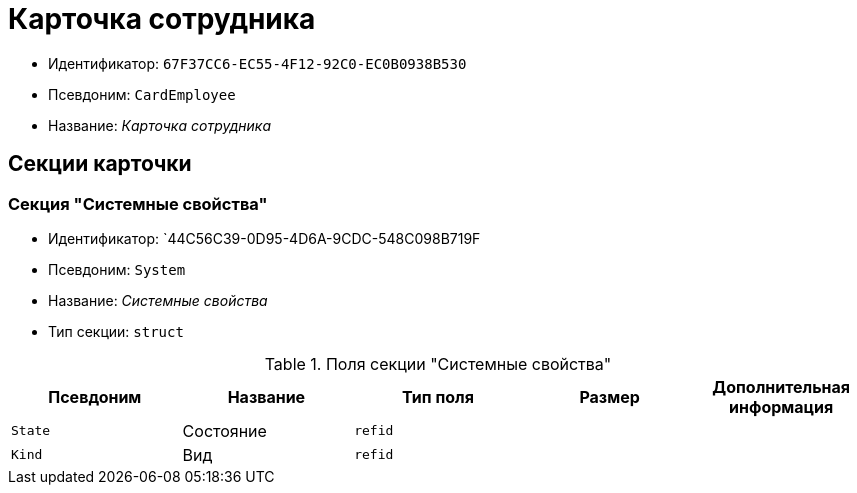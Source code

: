 = Карточка сотрудника

* Идентификатор: `67F37CC6-EC55-4F12-92C0-EC0B0938B530`
* Псевдоним: `CardEmployee`
* Название: _Карточка сотрудника_

== Секции карточки

=== Секция "Системные свойства"

* Идентификатор: `44C56C39-0D95-4D6A-9CDC-548C098B719F
* Псевдоним: `System`
* Название: _Системные свойства_
* Тип секции: `struct`

.Поля секции "Системные свойства"
[width="100%",cols="20%,20%,20%,20%,20%",options="header"]
|===
|Псевдоним |Название |Тип поля |Размер |Дополнительная информация
|`State` |Состояние |`refid` | |
|`Kind` |Вид |`refid` | |
|===
